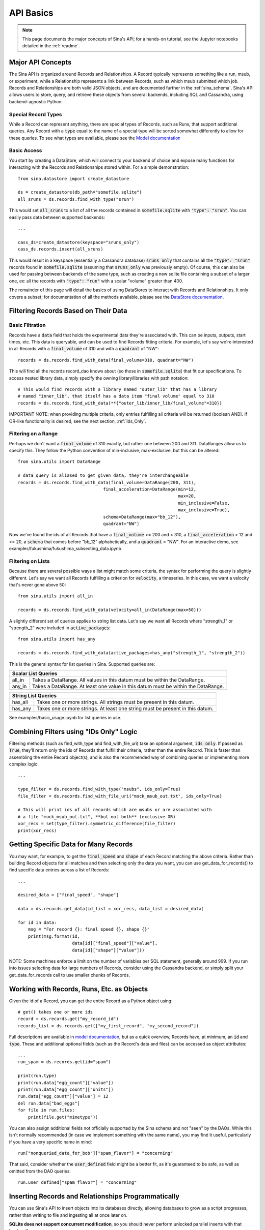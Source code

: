 .. _api-basics:

API Basics
==========

.. note::
    This page documents the major concepts of Sina's API; for a hands-on
    tutorial, see the Jupyter notebooks detailed in the :ref:`readme`.

Major API Concepts
~~~~~~~~~~~~~~~~~~
The Sina API is organized around Records and Relationships.
A Record typically represents something like a run, msub, or experiment, while a
Relationship represents a link between Records, such as which msub submitted which
job. Records and Relationships are both valid JSON objects, and are documented
further in the :ref:`sina_schema`. Sina's API allows users to store, query, and retrieve
these objects from several backends, including SQL and Cassandra, using
backend-agnostic Python.


Special Record Types
####################
While a Record can represent anything, there are special types of Records,
such as Runs, that support additional queries. Any Record with a :code:`type`
equal to the name of a special type will be sorted somewhat differently
to allow for these queries. To see what types are available, please see the
`Model documentation <generated_docs/sina.model.html>`__

Basic Access
############
You start by creating a DataStore, which will connect to your backend of
choice and expose many functions for interacting with the Records and
Relationships stored within. For a simple demonstration::

  from sina.datastore import create_datastore

  ds = create_datastore(db_path="somefile.sqlite")
  all_sruns = ds.records.find_with_type("srun")

This would set :code:`all_sruns` to a list of all the records contained in
:code:`somefile.sqlite` with :code:`"type": "srun"`. You can easily pass data
between supported backends::

  ...

  cass_ds=create_datastore(keyspace="sruns_only")
  cass_ds.records.insert(all_sruns)

This would result in a keyspace (essentially a Cassandra database)
:code:`sruns_only` that contains all the :code:`"type": "srun"` records found
in :code:`somefile.sqlite` (assuming that :code:`sruns_only` was previously
empty). Of course, this can also be used for passing between backends of
the same type, such as creating a new sqlite file containing a subset of a
larger one, ex: all the records with :code:`"type": "run"` with a scalar "volume" greater
than 400.

The remainder of this page will detail the basics of using DataStores to
interact with Records and Relationships. It only covers a subset; for
documentation of all the methods available, please see the
`DataStore documentation <generated_docs/sina.datastore.html>`__.


Filtering Records Based on Their Data
~~~~~~~~~~~~~~~~~~~~~~~~~~~~~~~~~~~~~

Basic Filtration
################
Records have a :code:`data` field that holds the experimental data they're
associated with. This can be inputs, outputs, start times, etc. This data
is queryable, and can be used to find Records fitting criteria. For example, let's
say we're interested in all Records with a :code:`final_volume` of 310 and with
a :code:`quadrant` of "NW"::

  records = ds.records.find_with_data(final_volume=310, quadrant="NW")

This will find all the records record_dao knows about (so those in
:code:`somefile.sqlite`) that fit our specifications. To access nested library
data, simply specify the owning library/libraries with path notation::

  # This would find records with a library named "outer_lib" that has a library
  # named "inner_lib", that itself has a data item "final volume" equal to 310
  records = ds.records.find_with_data(**{"outer_lib/inner_lib/final_volume"=310})

IMPORTANT NOTE: when providing multiple criteria, only entries fulfilling all criteria
will be returned (boolean AND). If OR-like functionality is desired, see the next
section, :ref:`Ids_Only`.

Filtering on a Range
####################
Perhaps we don't want a :code:`final_volume` of 310 exactly, but rather one
between 200 and 311. DataRanges allow us to specify this. They follow the Python
convention of min-inclusive, max-exclusive, but this can be altered::

  from sina.utils import DataRange

  # data_query is aliased to get_given_data, they're interchangeable
  records = ds.records.find_with_data(final_volume=DataRange(200, 311),
                                   final_acceleration=DataRange(min=12,
                                                                max=20,
                                                                min_inclusive=False,
                                                                max_inclusive=True),
                                   schema=DataRange(max="bb_12"),
                                   quadrant="NW")

Now we've found the ids of all Records that have a :code:`final_volume` >= 200
and < 310, a :code:`final_acceleration` > 12 and <= 20, a :code:`schema`
that comes before "bb_12" alphabetically, and a :code:`quadrant` = "NW". For an
interactive demo, see examples/fukushima/fukushima_subsecting_data.ipynb.

Filtering on Lists
##################
Because there are several possible ways a list might match some criteria,
the syntax for performing the query is slightly different. Let's say we want all
Records fulfilling a criterion for :code:`velocity`, a timeseries. In this case,
we want a velocity that's never gone above 50::

  from sina.utils import all_in

  records = ds.records.find_with_data(velocity=all_in(DataRange(max=50)))

A slightly different set of queries applies to string list data. Let's say
we want all Records where "strength_1" or "strength_2" were included in
:code:`active_packages`::

  from sina.utils import has_any

  records = ds.records.find_with_data(active_packages=has_any("strength_1", "strength_2"))

This is the general syntax for list queries in Sina. Supported queries are:

+------------------------------------------------------------------------------------------------+
| Scalar List Queries                                                                            |
+============+===================================================================================+
| all_in     | Takes a DataRange. All values in this datum must be within the DataRange.         |
+------------+-----------------------------------------------------------------------------------+
| any_in     | Takes a DataRange. At least one value in this datum must be within the DataRange. |
+------------+-----------------------------------------------------------------------------------+

+--------------------------------------------------------------------------------------------+
| String List Queries                                                                        |
+============+===============================================================================+
| has_all    | Takes one or more strings. All strings must be present in this datum.         |
+------------+-------------------------------------------------------------------------------+
| has_any    | Takes one or more strings. At least one string must be present in this datum. |
+------------+-------------------------------------------------------------------------------+


See examples/basic_usage.ipynb for list queries in use.

.. _Ids_Only:

Combining Filters using "IDs Only" Logic
~~~~~~~~~~~~~~~~~~~~~~~~~~~~~~~~~~~~~~~~

Filtering methods (such as find_with_type and find_with_file_uri) take an
optional argument, :code:`ids_only`. If passed as :code:`True`, they'll return
only the ids of Records that fulfill their criteria, rather than the entire
Record. This is faster than assembling the entire Record object(s), and is also
the recommended way of combining queries or implementing more complex logic::

  ...

  type_filter = ds.records.find_with_type("msubs", ids_only=True)
  file_filter = ds.records.find_with_file_uri("mock_msub_out.txt", ids_only=True)

  # This will print ids of all records which are msubs or are associated with
  # a file "mock_msub_out.txt", **but not both** (exclusive OR)
  xor_recs = set(type_filter).symmetric_difference(file_filter)
  print(xor_recs)


Getting Specific Data for Many Records
~~~~~~~~~~~~~~~~~~~~~~~~~~~~~~~~~~~~~~

You may want, for example, to get the :code:`final_speed` and :code:`shape` of
each Record matching the above criteria. Rather than building Record objects for
all matches and then selecting only the data you want, you can use
get_data_for_records() to find specific data entries across a list of Records::

 ...

 desired_data = ["final_speed", "shape"]

 data = ds.records.get_data(id_list = xor_recs, data_list = desired_data)

 for id in data:
     msg = "For record {}: final speed {}, shape {}"
     print(msg.format(id,
                      data[id]["final_speed"]["value"],
                      data[id]["shape"]["value"]))

NOTE: Some machines enforce a limit on the number of variables per SQL
statement, generally around 999. If you run into issues selecting data for
large numbers of Records, consider using the Cassandra backend, or simply split
your get_data_for_records call to use smaller chunks of Records.


Working with Records, Runs, Etc. as Objects
~~~~~~~~~~~~~~~~~~~~~~~~~~~~~~~~~~~~~~~~~~~

Given the id of a Record, you can get the entire Record as a Python object using::

   # get() takes one or more ids
   record = ds.records.get("my_record_id")
   records_list = ds.records.get(["my_first_record", "my_second_record"])

Full descriptions are available in
`model documentation <generated_docs/sina.model.html>`__, but
as a quick overview, Records have, at minimum, an :code:`id` and :code:`type`.
These and additional optional fields (such as the Record's data and files) can be
accessed as object attributes::

 ...
 run_spam = ds.records.get(id="spam")

 print(run.type)
 print(run.data["egg_count"]["value"])
 print(run.data["egg_count"]["units"])
 run.data["egg_count"]["value"] = 12
 del run.data["bad_eggs"]
 for file in run.files:
     print(file.get("mimetype"))

You can also assign additional fields not officially supported by the Sina
schema and not "seen" by the DAOs. While this isn't normally recommended (in
case we implement something with the same name), you may find it useful,
particularly if you have a very specific name in mind::

 run["nonqueried_data_for_bob"]["spam_flavor"] = "concerning"

That said, consider whether the :code:`user_defined` field might be a better fit,
as it's guaranteed to be safe, as well as omitted from the DAO queries::

 run.user_defined["spam_flavor"] = "concerning"


Inserting Records and Relationships Programmatically
~~~~~~~~~~~~~~~~~~~~~~~~~~~~~~~~~~~~~~~~~~~~~~~~~~~~

You can use Sina's API to insert objects into its databases directly, allowing
databases to grow as a script progresses, rather than writing to file and
ingesting all at once later on.

**SQLite does not support concurrent modification**, so you should never
perform unlocked parallel inserts with that backend!

Inserting objects is otherwise straightforward::

  ...
  from sina.model import Record, Run
  from sina.datastore import create_datastore

  datastore = create_datastore(db_path='path_to_sqlite_file')
  recs = datastore.records

  start_val = 12
  my_record = Record(id="some_id",
                     type="some_type",
                     data={"start_val": {"value": start_val}},
                     files=[{"uri": "bar/baz.qux", "tags": ["output"]}])

  my_record.data["return_time"] = {"value": my_func(start_val),
                                   "units": "ms"}

  my_other_record = Record("another_id", "some_type")

  # Like get(), insert() takes one or more ids.
  recs.insert([my_record, my_other_record])


Deleting Records
~~~~~~~~~~~~~~~~

To delete a Record entirely from one of Sina's backends::

  ...
  my_record_to_delete = Record("fodder", "fodder_type")
  recs.insert(my_record_to_delete)

  # This would print 1
  print(len(list(recs.find_with_type("fodder_type"))))

  # Like get() and insert(), delete() takes one or more ids.
  recs.delete("fodder")

  # This would print 0
  print(len(list(recs.find_with_type("fodder_type"))))

Be careful, as the deletion will include every Relationship the Record is
mentioned in, all the scalar data associated with that Record, etc. It's
also possible to delete ALL a datastore's contents (Records, Relationships, etc.)
with :code:`ds.delete_all_contents`. This is irrecoverable and will prompt
confirmation from the user (which can be bypassed with :code:`skip_prompt=True`;
use with caution).
